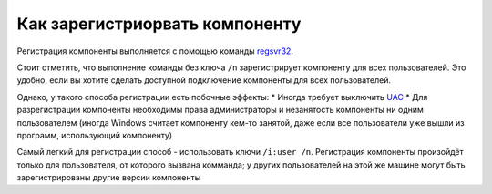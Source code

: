 Как зарегистриорвать компоненту
===============================

Регистрация компоненты выполняется с помощью команды `regsvr32 <https://docs.microsoft.com/en-us/windows-server/administration/windows-commands/regsvr32>`_.

Стоит отметить, что выполнение команды без ключа ``/n`` зарегистрирует компоненту для всех пользователей.
Это удобно, если вы хотите сделать доступной подключение компоненты для всех пользователей.

Однако, у такого способа регистрации есть побочные эффекты:
* Иногда требует выключить `UAC <https://docs.microsoft.com/en-us/windows/win32/uxguide/winenv-uac>`_
* Для разрегистрации компоненты необходимы права администраторы и незанятость компоненты ни одним пользователем (иногда Windows считает компоненту кем-то занятой, даже если все пользователи уже вышли из программ, использующий компоненту)

Самый легкий для регистрации способ - использовать ключи ``/i:user /n``.
Регистрация компоненты произойдёт только для пользователя, от которого вызвана комманда; у других пользователей на этой же машине могут быть зарегистрированы другие версии компоненты


.. seealso:: :doc:`HowTo_update`
